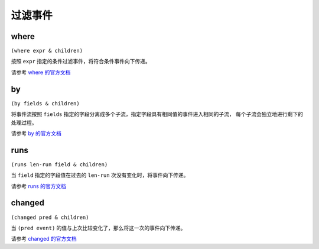 .. _filtering:

过滤事件
========

where
-----
``(where expr & children)``

按照 ``expr`` 指定的条件过滤事件，将符合条件事件向下传递。

请参考 `where 的官方文档 <http://riemann.io/api/riemann.streams.html#var-where>`_

by
--

``(by fields & children)``

将事件流按照 ``fields`` 指定的字段分离成多个子流，指定字段具有相同值的事件进入相同的子流，
每个子流会独立地进行剩下的处理过程。

请参考 `by 的官方文档 <http://riemann.io/api/riemann.streams.html#var-by>`_

runs
----

``(runs len-run field & children)``

当 ``field`` 指定的字段值在过去的 ``len-run`` 次没有变化时，将事件向下传递。

请参考 `runs 的官方文档 <http://riemann.io/api/riemann.streams.html#var-runs>`_

changed
-------

``(changed pred & children)``

当 ``(pred event)`` 的值与上次比较变化了，那么将这一次的事件向下传递。

请参考 `changed 的官方文档 <http://riemann.io/api/riemann.streams.html#var-changed>`_
